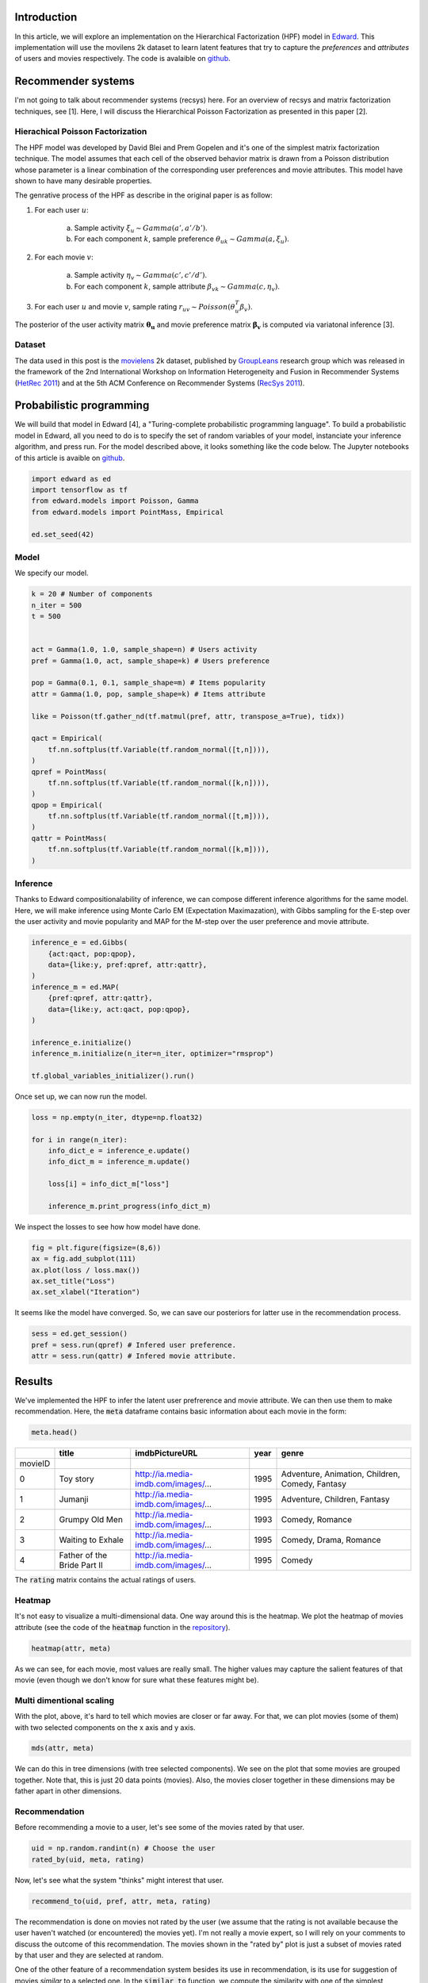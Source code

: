 .. title: Movies Recommendation with Hierarchical Poisson Factorization in Edward
.. slug: movies-recommendation-with-hierarchical-poisson-factorization-in-edward
.. date: 2017-05-26 10:44:36 UTC+01:00
.. tags: probabilistic modeling, edward, recommender system, mathjax
.. category: 
.. link: 
.. description: 
.. type: text

Introduction
^^^^^^^^^^^^

In this article, we will explore an implementation on the Hierarchical Factorization (HPF)
model in `Edward <http://edwardlib.org>`_. This implementation will use the
movilens 2k dataset to learn latent features that try to capture the *preferences* 
and *attributes* of users and movies respectively. The code is avalaible on `github <https://github.com/dadaromeo/recsys-hpf>`_. 

.. TEASER_END

Recommender systems
^^^^^^^^^^^^^^^^^^^
I'm not going to talk about recommender systems (recsys) here. For an overview of 
recsys and matrix factorization techniques, see [1]. Here, I will discuss the
Hierarchical Poisson Factorization as presented in this paper [2].

Hierachical Poisson Factorization
---------------------------------
The HPF model was developed by David Blei and Prem Gopelen and it's one of the 
simplest matrix factorization technique. The model assumes that each cell of the 
observed behavior matrix is drawn from a Poisson distribution whose parameter is a 
linear combination of the corresponding user preferences and movie attributes. 
This model have shown to have many desirable properties.

The genrative process of the HPF as describe in the original paper is as follow:

1. For each user :math:`u`:

    a. Sample activity :math:`\xi_u \sim Gamma(a',a'/b')`.    
    b. For each component :math:`k`, sample preference :math:`\theta_{uk} \sim Gamma(a,\xi_u)`.

2. For each movie :math:`v`:

    a. Sample activity :math:`\eta_v \sim Gamma(c',c'/d')`.    
    b. For each component :math:`k`, sample attribute :math:`\beta_{vk} \sim Gamma(c,\eta_v)`.

3. For each user :math:`u` and movie :math:`v`, sample rating :math:`r_{uv} \sim Poisson(\theta_u^T\beta_v)`.

The posterior of the user activity matrix :math:`\mathbf{\theta_u}` and movie preference matrix
:math:`\mathbf{\beta_v}` is computed via variatonal inference [3].

Dataset
-------

The data used in this post is the `movielens <http://www.grouplens.org>`_ 2k
dataset, published by `GroupLeans <http://www.grouplens.org>`_ research group which 
was released in the framework of the 2nd International Workshop on Information 
Heterogeneity and Fusion in Recommender Systems (`HetRec 2011 <http://ir.ii.uam.es/hetrec2011>`_) 
and at the 5th ACM Conference on Recommender Systems (`RecSys 2011 <http://recsys.acm.org/2011>`_).

Probabilistic programming
^^^^^^^^^^^^^^^^^^^^^^^^^

We will build that model in Edward [4], a "Turing-complete probabilistic programming language".
To build a probabilistic model in Edward, all you need to do is to specify the set of random
variables of your model, instanciate your inference algorithm, and press run. For the model described
above, it looks something like the code below. The Jupyter notebooks of this article 
is avaible on `github <https://github.com/dadaromeo/recsys-hpf>`_.

.. code:: python
    
    import edward as ed
    import tensorflow as tf
    from edward.models import Poisson, Gamma
    from edward.models import PointMass, Empirical
    
    ed.set_seed(42)

Model
-----

We specify our model.

.. code:: python
    
    k = 20 # Number of components
    n_iter = 500
    t = 500
    
    
    act = Gamma(1.0, 1.0, sample_shape=n) # Users activity
    pref = Gamma(1.0, act, sample_shape=k) # Users preference
    
    pop = Gamma(0.1, 0.1, sample_shape=m) # Items popularity
    attr = Gamma(1.0, pop, sample_shape=k) # Items attribute

    like = Poisson(tf.gather_nd(tf.matmul(pref, attr, transpose_a=True), tidx))
    
    qact = Empirical(
        tf.nn.softplus(tf.Variable(tf.random_normal([t,n]))),
    )
    qpref = PointMass(
        tf.nn.softplus(tf.Variable(tf.random_normal([k,n]))),
    )
    qpop = Empirical(
        tf.nn.softplus(tf.Variable(tf.random_normal([t,m]))),
    )
    qattr = PointMass(
        tf.nn.softplus(tf.Variable(tf.random_normal([k,m]))),
    )

Inference
---------

Thanks to Edward compositionalability of inference, we can compose different inference algorithms
for the same model. Here, we will make inference using Monte Carlo EM (Expectation Maximazation),
with Gibbs sampling for the E-step over the user activity and movie popularity
and MAP for the M-step over the user preference and movie attribute.

.. code:: python
    
    inference_e = ed.Gibbs(
        {act:qact, pop:qpop}, 
        data={like:y, pref:qpref, attr:qattr},
    )
    inference_m = ed.MAP(
        {pref:qpref, attr:qattr},
        data={like:y, act:qact, pop:qpop},
    )
    
    inference_e.initialize()
    inference_m.initialize(n_iter=n_iter, optimizer="rmsprop")
    
    tf.global_variables_initializer().run()

Once set up, we can now run the model.

.. code:: python
    
    loss = np.empty(n_iter, dtype=np.float32)
    
    for i in range(n_iter):
        info_dict_e = inference_e.update()
        info_dict_m = inference_m.update()
        
        loss[i] = info_dict_m["loss"]
        
        inference_m.print_progress(info_dict_m)

We inspect the losses to see how how model have done.

.. code:: python
    
    fig = plt.figure(figsize=(8,6))
    ax = fig.add_subplot(111)
    ax.plot(loss / loss.max())
    ax.set_title("Loss")
    ax.set_xlabel("Iteration")

.. image:: /images/loss.png
    :alt: Loss
    :align: center

It seems like the model have converged. So, we can save our posteriors for latter use
in the recommendation process.

.. code:: python
    
    sess = ed.get_session()
    pref = sess.run(qpref) # Infered user preference.
    attr = sess.run(qattr) # Infered movie attribute.

Results
^^^^^^^

We've implemented the HPF to infer the latent user prefrerence and movie attribute.
We can then use them to make recommendation. Here, the :code:`meta` dataframe
contains basic information about each movie in the form:

.. code:: python
    
    meta.head()

+---------+-----------------------------+-------------------------------------+------+-------------------------------------------------+
|         | title                       | imdbPictureURL                      | year | genre                                           |
+=========+=============================+=====================================+======+=================================================+
| movieID |                             |                                     |      |                                                 |
+---------+-----------------------------+-------------------------------------+------+-------------------------------------------------+
| 0       | Toy story                   | http://ia.media-imdb.com/images/... | 1995 | Adventure, Animation, Children, Comedy, Fantasy |
+---------+-----------------------------+-------------------------------------+------+-------------------------------------------------+
| 1       | Jumanji                     | http://ia.media-imdb.com/images/... | 1995 | Adventure, Children, Fantasy                    |
+---------+-----------------------------+-------------------------------------+------+-------------------------------------------------+
| 2       | Grumpy Old Men              | http://ia.media-imdb.com/images/... | 1993 | Comedy, Romance                                 |
+---------+-----------------------------+-------------------------------------+------+-------------------------------------------------+
| 3       | Waiting to Exhale           | http://ia.media-imdb.com/images/... | 1995 | Comedy, Drama, Romance                          |
+---------+-----------------------------+-------------------------------------+------+-------------------------------------------------+
| 4       | Father of the Bride Part II | http://ia.media-imdb.com/images/... | 1995 | Comedy                                          |
+---------+-----------------------------+-------------------------------------+------+-------------------------------------------------+

The :code:`rating` matrix contains the actual ratings of users.

Heatmap
-------

It's not easy to visualize a multi-dimensional data. One way around this is the heatmap.
We plot the heatmap of movies attribute (see the code of the :code:`heatmap` function
in the `repository <https://github.com/dadaromeo/recsys-hpf>`_).

.. code:: python
    
    heatmap(attr, meta)

.. image:: /images/heatmap.png
    :alt: Heatmap
    :align: center

As we can see, for each movie, most values are really small. The higher values may
capture the salient features of that movie (even though we don't know for sure what
these features might be).

Multi dimentional scaling
-------------------------

With the plot, above, it's hard to tell which movies are closer or far away. For that,
we can plot movies (some of them) with two selected components on the x axis and y axis.

.. code:: python
    
    mds(attr, meta)

.. image:: /images/mds.png
    :alt: MDS
    :align: center
    :width: 1080

We can do this in tree dimensions (with tree selected components). We see on the plot
that some movies are grouped together. Note that, this is just 20 data points (movies).
Also, the movies closer together in these dimensions may be father apart in
other dimensions.

Recommendation
--------------

Before recommending a movie to a user, let's see some of the movies rated by that user.

.. code:: python
    
    uid = np.random.randint(n) # Choose the user
    rated_by(uid, meta, rating)

.. image:: /images/rated_by.png
    :alt: Rated by
    :align: center
    :width: 1080

Now, let's see what the system "thinks" might interest that user.

.. code:: python
    
    recommend_to(uid, pref, attr, meta, rating)

.. image:: /images/recommend_to.png
    :alt: Recommend to
    :align: center
    :width: 1080

The recommendation is done on movies not rated by the user (we assume
that the rating is not available because the user haven't watched (or encountered) the movies yet).
I'm not really a movie expert, so I will rely on your comments to discuss the outcome
of this recommendation. The movies shown in the "rated by" plot is just a
subset of movies rated by that user and they are selected at random.

One of the other feature of a recommendation system besides its use in recommendation,
is its use for suggestion of movies *similar* to a selected one. In the :code:`similar_to`
function, we compute the similarity with one of the simplest distance metric,
the `euclidean distance <https://en.wikipedia.org/wiki/Euclidean_distance>`_. For
reminder, the euclidean distance of two vectors :math:`u` and :math:`v` is the quantity:

    .. math::
        
        d(u, v) = ||u - v||_2

Lower the distance, closer are the two vectors. For the similarity suggestion,
we can choose a well known movie. Well, I choose *Toy Story* (choose your own). It's the
first movie in the data set. See the entries of the :code:`meta` dataframe in the 
beginning of the section. The ID of *Toy Stoy* is 0 (it's arbitrary). 
Let's see what the system "thinks" is "similar" to *Toy Story*.

.. code:: python
    
    similar_to(0, attr, meta, rating) # SImilar to Toy Story

.. image:: /images/similar_to.png
    :alt: Similar to
    :align: center
    :width: 1080

I've wathed two of the movies suggested here (*Finding Nemo*, *Monsters, Inc.*) including
*Toy Stoy* itself. So, I'm in the position to say that these movies share some features
together. The ratings shown below the movie's title or after the movie's title
(in the figure title) is the median rating for that movie. 

After ploting this, it occurs to me that *Toy Story* is in the suggestion despites
the fact that in the implementation, I explicit discard the movie istself (since a
movie is always similar to itself). Below is the part of the code that performs the
calculation (see the full code on `github <https://github.com/dadaromeo/recsys-hpf>`_).

.. code:: python
    
    dist = np.apply_along_axis(norm, 1, attr[:, mid] - attr.T) # Euclidean distance: lower is closer.
    ids = np.argsort(dist)[1:n+1] # Discard the movie itself

That result makes me think that may be *Toy Story* is duplicated in the dataset. Let's
inspect closer the suggested movies (check thier IDs) based on their euclidean distance
(including the movie itself).

.. code:: python
    
    info = closer_to(0)
    info.head(6)

+---------+-----------------------------+-------------------------------------+------+-------------------------------------------------+----------+
|         | title                       | imdbPictureURL                      | year | genre                                           | distance |
+=========+=============================+=====================================+======+=================================================+==========+
| movieID |                             |                                     |      |                                                 |          |
+---------+-----------------------------+-------------------------------------+------+-------------------------------------------------+----------+
| 0       | Toy story                   | http://ia.media-imdb.com/images/... | 1995 | Adventure, Animation, Children, Comedy, Fantasy | 0.000000 |
+---------+-----------------------------+-------------------------------------+------+-------------------------------------------------+----------+
| 2827    | Toy story                   | http://ia.media-imdb.com/images/... | 1995 | Adventure, Animation, Children, Comedy, Fantasy | 0.172951 +
+---------+-----------------------------+-------------------------------------+------+-------------------------------------------------+----------+
| 5900    | Finding Nemo                | http://ia.media-imdb.com/images/... | 2003 | Adventure, Animation, Children, Comedy          | 0.342709 |
+---------+-----------------------------+-------------------------------------+------+-------------------------------------------------+----------+
| 2104    | A Bug's Life                | http://ia.media-imdb.com/images/... | 1998 | Adventure, Animation, Children, Comedy          | 0.346706 |
+---------+-----------------------------+-------------------------------------+------+-------------------------------------------------+----------+
| 4501    | Monsters, Inc.              | http://ia.media-imdb.com/images/... | 2001 | Animation, Children, Comedy, Fantasy            | 0.408800 |
+---------+-----------------------------+-------------------------------------+------+-------------------------------------------------+----------+
| 3658    | The Emperor's New Groove    | http://ia.media-imdb.com/images/... | 1000 | Adventure, Animation, Children, Comedy, Fantasy | 0.432105 |
+---------+-----------------------------+-------------------------------------+------+-------------------------------------------------+----------+

And indeed, *Toy Story* has a duplicate (ID 2827) and it's interesting to see that the system was able to find it
and suggest it as the closer to the other one (ID 0). The system doesn't know a priori the difference 
between "movie 2827" and "movie 0" (or "movie 68" and "movie 5341" for that matter of fact) 
but in the *attribute* subspace, it's able to tell that they much closer to each other than
to any other movie.

Conclusion
^^^^^^^^^^^

In this post, we showed an implementation of the Hierarchical Poisson Factorization model
in Edward for movies recommendation. Hierarchical models represent a powerful class 
of probabilistic models with a great deal as discussed in this `blog post <http://twiecki.github.io/blog/2017/02/08/bayesian-hierchical-non-centered/>`_ 
by Thomas Wiecki. By enhancing its structure by this hierarchical component, 
the Poisson Factorization model is a handy tool in the modeler toolbox.

Thank you for reading.

References
----------
[1] Yehuda Coren, Robert Bell and Chris Volinsky. Matrix Factorization Techniques
for Recommender Systems. *IEEE Computer Society*. 2009

[2] P. Gopalan, J. Hofman, D. Blei. Sacalable Recommendation with Hierarchical Poisson Factorization.
*Proceedings of the Thirty-First Conference on Uncertainty in Artificial Intelligence*. 2015

[3] David M. Blei, Alp Kucukelbir, Jon D. McAuliffe. Variational Inference: A Review for
Staticians. *arXiv:1601.0067v2 [stat.CO]*. 2016

[4] Dustin Tran, Alp Kucukelbir, Adji B. Dieng, Maja Rudolph, Dawen Liang, and David M
Blei. Edward: A library for probabilistic modeling, inference, and criticism. *arXiv preprint arXiv:1610.09787*. 2016a